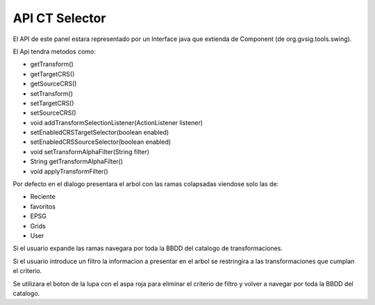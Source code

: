  
 
API CT Selector
=================

El API de este panel estara representado por un Interface java que
extienda de Component (de org.gvsig.tools.swing).

El Api tendra metodos como:

- getTransform()
- getTargetCRS()
- getSourceCRS()
- setTransform()
- setTargetCRS()
- setSourceCRS()
- void addTransformSelectionListener(ActionListener listener)
- setEnabledCRSTargetSelector(boolean enabled)
- setEnabledCRSSourceSelector(boolean enabled)
- void setTransformAlphaFilter(String filter)
- String getTransformAlphaFilter()
- void applyTransformFilter()
  
Por defecto en el dialogo presentara el arbol con las ramas colapsadas 
viendose solo las de:

- Reciente
- favoritos
- EPSG
- Grids
- User

Si el usuario expande las ramas navegara por toda la BBDD del catalogo
de transformaciones.

Si el usuario introduce un filtro la informacion
a presentar en el arbol se restringira a las transformaciones que cumplan
el criterio.

Se utilizara el boton de la lupa con el aspa roja para eliminar el criterio
de filtro y volver a navegar por toda la BBDD del catalogo.



